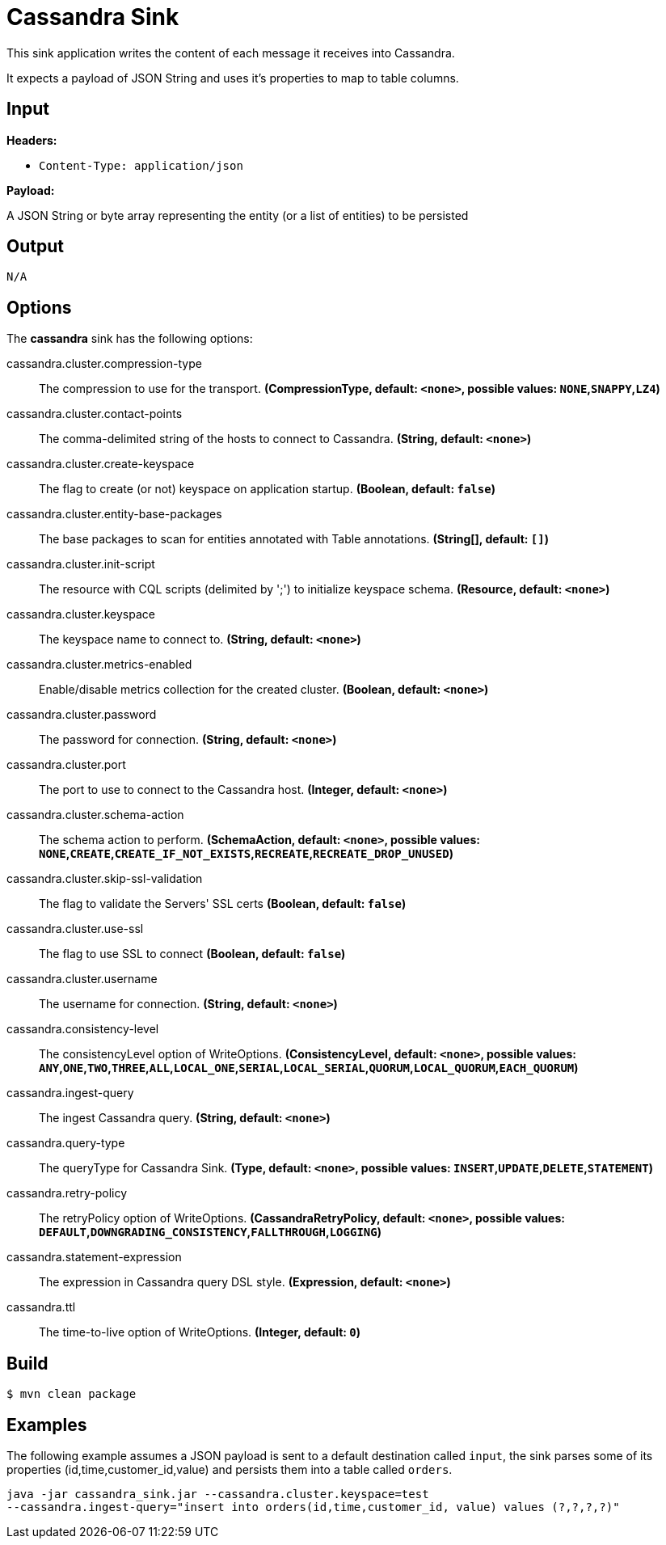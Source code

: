 //tag::ref-doc[]
= Cassandra Sink

This sink application writes the content of each message it receives into Cassandra.

It expects a payload of JSON String and uses it's properties to map to table columns.

== Input

*Headers:*

 * `Content-Type: application/json`

*Payload:*

A JSON String or byte array representing the entity (or a list of entities) to be persisted

== Output

 N/A

== Options

The **$$cassandra$$** $$sink$$ has the following options:

//tag::configuration-properties[]
$$cassandra.cluster.compression-type$$:: $$The compression to use for the transport.$$ *($$CompressionType$$, default: `$$<none>$$`, possible values: `NONE`,`SNAPPY`,`LZ4`)*
$$cassandra.cluster.contact-points$$:: $$The comma-delimited string of the hosts to connect to Cassandra.$$ *($$String$$, default: `$$<none>$$`)*
$$cassandra.cluster.create-keyspace$$:: $$The flag to create (or not) keyspace on application startup.$$ *($$Boolean$$, default: `$$false$$`)*
$$cassandra.cluster.entity-base-packages$$:: $$The base packages to scan for entities annotated with Table annotations.$$ *($$String[]$$, default: `$$[]$$`)*
$$cassandra.cluster.init-script$$:: $$The resource with CQL scripts (delimited by ';') to initialize keyspace schema.$$ *($$Resource$$, default: `$$<none>$$`)*
$$cassandra.cluster.keyspace$$:: $$The keyspace name to connect to.$$ *($$String$$, default: `$$<none>$$`)*
$$cassandra.cluster.metrics-enabled$$:: $$Enable/disable metrics collection for the created cluster.$$ *($$Boolean$$, default: `$$<none>$$`)*
$$cassandra.cluster.password$$:: $$The password for connection.$$ *($$String$$, default: `$$<none>$$`)*
$$cassandra.cluster.port$$:: $$The port to use to connect to the Cassandra host.$$ *($$Integer$$, default: `$$<none>$$`)*
$$cassandra.cluster.schema-action$$:: $$The schema action to perform.$$ *($$SchemaAction$$, default: `$$<none>$$`, possible values: `NONE`,`CREATE`,`CREATE_IF_NOT_EXISTS`,`RECREATE`,`RECREATE_DROP_UNUSED`)*
$$cassandra.cluster.skip-ssl-validation$$:: $$The flag to validate the Servers' SSL certs$$ *($$Boolean$$, default: `$$false$$`)*
$$cassandra.cluster.use-ssl$$:: $$The flag to use SSL to connect$$ *($$Boolean$$, default: `$$false$$`)*
$$cassandra.cluster.username$$:: $$The username for connection.$$ *($$String$$, default: `$$<none>$$`)*
$$cassandra.consistency-level$$:: $$The consistencyLevel option of WriteOptions.$$ *($$ConsistencyLevel$$, default: `$$<none>$$`, possible values: `ANY`,`ONE`,`TWO`,`THREE`,`ALL`,`LOCAL_ONE`,`SERIAL`,`LOCAL_SERIAL`,`QUORUM`,`LOCAL_QUORUM`,`EACH_QUORUM`)*
$$cassandra.ingest-query$$:: $$The ingest Cassandra query.$$ *($$String$$, default: `$$<none>$$`)*
$$cassandra.query-type$$:: $$The queryType for Cassandra Sink.$$ *($$Type$$, default: `$$<none>$$`, possible values: `INSERT`,`UPDATE`,`DELETE`,`STATEMENT`)*
$$cassandra.retry-policy$$:: $$The retryPolicy option of WriteOptions.$$ *($$CassandraRetryPolicy$$, default: `$$<none>$$`, possible values: `DEFAULT`,`DOWNGRADING_CONSISTENCY`,`FALLTHROUGH`,`LOGGING`)*
$$cassandra.statement-expression$$:: $$The expression in Cassandra query DSL style.$$ *($$Expression$$, default: `$$<none>$$`)*
$$cassandra.ttl$$:: $$The time-to-live option of WriteOptions.$$ *($$Integer$$, default: `$$0$$`)*
//end::configuration-properties[]

== Build

```
$ mvn clean package
```

== Examples

The following example assumes a JSON payload is sent to a default destination called `input`, the sink parses some of its properties (id,time,customer_id,value) and persists them into a table called `orders`.

```
java -jar cassandra_sink.jar --cassandra.cluster.keyspace=test
--cassandra.ingest-query="insert into orders(id,time,customer_id, value) values (?,?,?,?)"
```

//end::ref-doc[]
